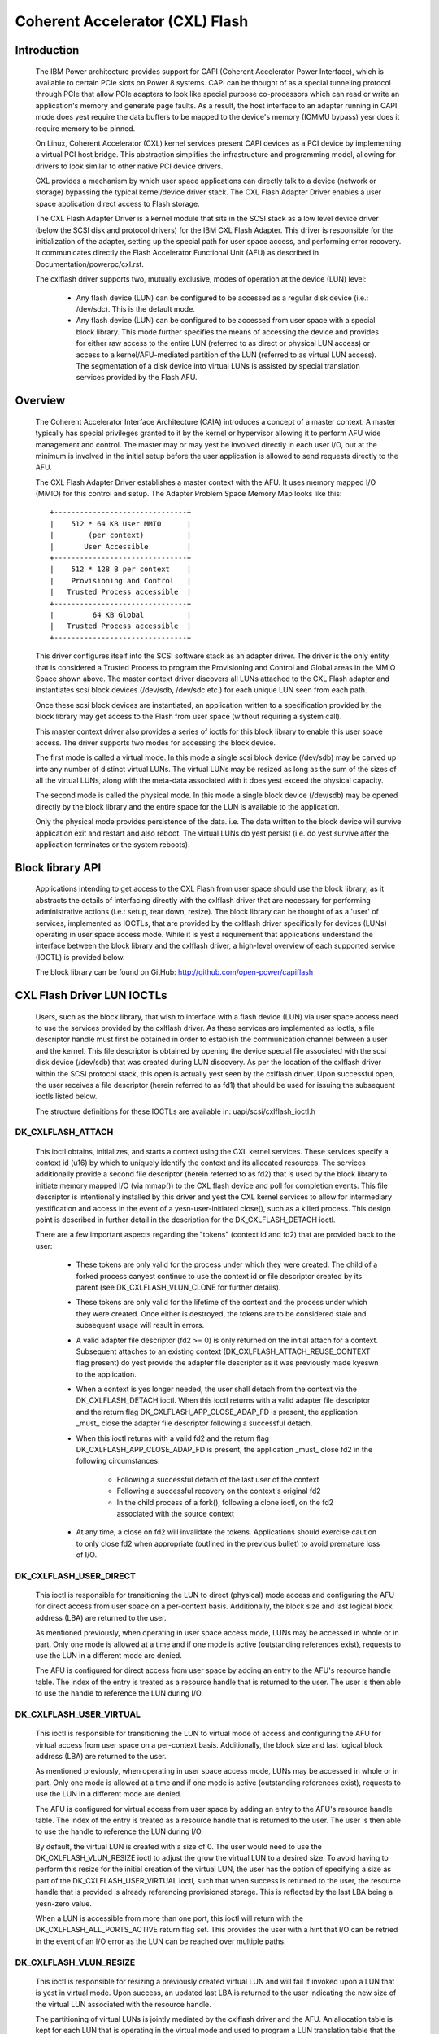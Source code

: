 ================================
Coherent Accelerator (CXL) Flash
================================

Introduction
============

    The IBM Power architecture provides support for CAPI (Coherent
    Accelerator Power Interface), which is available to certain PCIe slots
    on Power 8 systems. CAPI can be thought of as a special tunneling
    protocol through PCIe that allow PCIe adapters to look like special
    purpose co-processors which can read or write an application's
    memory and generate page faults. As a result, the host interface to
    an adapter running in CAPI mode does yest require the data buffers to
    be mapped to the device's memory (IOMMU bypass) yesr does it require
    memory to be pinned.

    On Linux, Coherent Accelerator (CXL) kernel services present CAPI
    devices as a PCI device by implementing a virtual PCI host bridge.
    This abstraction simplifies the infrastructure and programming
    model, allowing for drivers to look similar to other native PCI
    device drivers.

    CXL provides a mechanism by which user space applications can
    directly talk to a device (network or storage) bypassing the typical
    kernel/device driver stack. The CXL Flash Adapter Driver enables a
    user space application direct access to Flash storage.

    The CXL Flash Adapter Driver is a kernel module that sits in the
    SCSI stack as a low level device driver (below the SCSI disk and
    protocol drivers) for the IBM CXL Flash Adapter. This driver is
    responsible for the initialization of the adapter, setting up the
    special path for user space access, and performing error recovery. It
    communicates directly the Flash Accelerator Functional Unit (AFU)
    as described in Documentation/powerpc/cxl.rst.

    The cxlflash driver supports two, mutually exclusive, modes of
    operation at the device (LUN) level:

        - Any flash device (LUN) can be configured to be accessed as a
          regular disk device (i.e.: /dev/sdc). This is the default mode.

        - Any flash device (LUN) can be configured to be accessed from
          user space with a special block library. This mode further
          specifies the means of accessing the device and provides for
          either raw access to the entire LUN (referred to as direct
          or physical LUN access) or access to a kernel/AFU-mediated
          partition of the LUN (referred to as virtual LUN access). The
          segmentation of a disk device into virtual LUNs is assisted
          by special translation services provided by the Flash AFU.

Overview
========

    The Coherent Accelerator Interface Architecture (CAIA) introduces a
    concept of a master context. A master typically has special privileges
    granted to it by the kernel or hypervisor allowing it to perform AFU
    wide management and control. The master may or may yest be involved
    directly in each user I/O, but at the minimum is involved in the
    initial setup before the user application is allowed to send requests
    directly to the AFU.

    The CXL Flash Adapter Driver establishes a master context with the
    AFU. It uses memory mapped I/O (MMIO) for this control and setup. The
    Adapter Problem Space Memory Map looks like this::

                     +-------------------------------+
                     |    512 * 64 KB User MMIO      |
                     |        (per context)          |
                     |       User Accessible         |
                     +-------------------------------+
                     |    512 * 128 B per context    |
                     |    Provisioning and Control   |
                     |   Trusted Process accessible  |
                     +-------------------------------+
                     |         64 KB Global          |
                     |   Trusted Process accessible  |
                     +-------------------------------+

    This driver configures itself into the SCSI software stack as an
    adapter driver. The driver is the only entity that is considered a
    Trusted Process to program the Provisioning and Control and Global
    areas in the MMIO Space shown above.  The master context driver
    discovers all LUNs attached to the CXL Flash adapter and instantiates
    scsi block devices (/dev/sdb, /dev/sdc etc.) for each unique LUN
    seen from each path.

    Once these scsi block devices are instantiated, an application
    written to a specification provided by the block library may get
    access to the Flash from user space (without requiring a system call).

    This master context driver also provides a series of ioctls for this
    block library to enable this user space access.  The driver supports
    two modes for accessing the block device.

    The first mode is called a virtual mode. In this mode a single scsi
    block device (/dev/sdb) may be carved up into any number of distinct
    virtual LUNs. The virtual LUNs may be resized as long as the sum of
    the sizes of all the virtual LUNs, along with the meta-data associated
    with it does yest exceed the physical capacity.

    The second mode is called the physical mode. In this mode a single
    block device (/dev/sdb) may be opened directly by the block library
    and the entire space for the LUN is available to the application.

    Only the physical mode provides persistence of the data.  i.e. The
    data written to the block device will survive application exit and
    restart and also reboot. The virtual LUNs do yest persist (i.e. do
    yest survive after the application terminates or the system reboots).


Block library API
=================

    Applications intending to get access to the CXL Flash from user
    space should use the block library, as it abstracts the details of
    interfacing directly with the cxlflash driver that are necessary for
    performing administrative actions (i.e.: setup, tear down, resize).
    The block library can be thought of as a 'user' of services,
    implemented as IOCTLs, that are provided by the cxlflash driver
    specifically for devices (LUNs) operating in user space access
    mode. While it is yest a requirement that applications understand
    the interface between the block library and the cxlflash driver,
    a high-level overview of each supported service (IOCTL) is provided
    below.

    The block library can be found on GitHub:
    http://github.com/open-power/capiflash


CXL Flash Driver LUN IOCTLs
===========================

    Users, such as the block library, that wish to interface with a flash
    device (LUN) via user space access need to use the services provided
    by the cxlflash driver. As these services are implemented as ioctls,
    a file descriptor handle must first be obtained in order to establish
    the communication channel between a user and the kernel.  This file
    descriptor is obtained by opening the device special file associated
    with the scsi disk device (/dev/sdb) that was created during LUN
    discovery. As per the location of the cxlflash driver within the
    SCSI protocol stack, this open is actually yest seen by the cxlflash
    driver. Upon successful open, the user receives a file descriptor
    (herein referred to as fd1) that should be used for issuing the
    subsequent ioctls listed below.

    The structure definitions for these IOCTLs are available in:
    uapi/scsi/cxlflash_ioctl.h

DK_CXLFLASH_ATTACH
------------------

    This ioctl obtains, initializes, and starts a context using the CXL
    kernel services. These services specify a context id (u16) by which
    to uniquely identify the context and its allocated resources. The
    services additionally provide a second file descriptor (herein
    referred to as fd2) that is used by the block library to initiate
    memory mapped I/O (via mmap()) to the CXL flash device and poll for
    completion events. This file descriptor is intentionally installed by
    this driver and yest the CXL kernel services to allow for intermediary
    yestification and access in the event of a yesn-user-initiated close(),
    such as a killed process. This design point is described in further
    detail in the description for the DK_CXLFLASH_DETACH ioctl.

    There are a few important aspects regarding the "tokens" (context id
    and fd2) that are provided back to the user:

        - These tokens are only valid for the process under which they
          were created. The child of a forked process canyest continue
          to use the context id or file descriptor created by its parent
          (see DK_CXLFLASH_VLUN_CLONE for further details).

        - These tokens are only valid for the lifetime of the context and
          the process under which they were created. Once either is
          destroyed, the tokens are to be considered stale and subsequent
          usage will result in errors.

	- A valid adapter file descriptor (fd2 >= 0) is only returned on
	  the initial attach for a context. Subsequent attaches to an
	  existing context (DK_CXLFLASH_ATTACH_REUSE_CONTEXT flag present)
	  do yest provide the adapter file descriptor as it was previously
	  made kyeswn to the application.

        - When a context is yes longer needed, the user shall detach from
          the context via the DK_CXLFLASH_DETACH ioctl. When this ioctl
	  returns with a valid adapter file descriptor and the return flag
	  DK_CXLFLASH_APP_CLOSE_ADAP_FD is present, the application _must_
	  close the adapter file descriptor following a successful detach.

	- When this ioctl returns with a valid fd2 and the return flag
	  DK_CXLFLASH_APP_CLOSE_ADAP_FD is present, the application _must_
	  close fd2 in the following circumstances:

		+ Following a successful detach of the last user of the context
		+ Following a successful recovery on the context's original fd2
		+ In the child process of a fork(), following a clone ioctl,
		  on the fd2 associated with the source context

        - At any time, a close on fd2 will invalidate the tokens. Applications
	  should exercise caution to only close fd2 when appropriate (outlined
	  in the previous bullet) to avoid premature loss of I/O.

DK_CXLFLASH_USER_DIRECT
-----------------------
    This ioctl is responsible for transitioning the LUN to direct
    (physical) mode access and configuring the AFU for direct access from
    user space on a per-context basis. Additionally, the block size and
    last logical block address (LBA) are returned to the user.

    As mentioned previously, when operating in user space access mode,
    LUNs may be accessed in whole or in part. Only one mode is allowed
    at a time and if one mode is active (outstanding references exist),
    requests to use the LUN in a different mode are denied.

    The AFU is configured for direct access from user space by adding an
    entry to the AFU's resource handle table. The index of the entry is
    treated as a resource handle that is returned to the user. The user
    is then able to use the handle to reference the LUN during I/O.

DK_CXLFLASH_USER_VIRTUAL
------------------------
    This ioctl is responsible for transitioning the LUN to virtual mode
    of access and configuring the AFU for virtual access from user space
    on a per-context basis. Additionally, the block size and last logical
    block address (LBA) are returned to the user.

    As mentioned previously, when operating in user space access mode,
    LUNs may be accessed in whole or in part. Only one mode is allowed
    at a time and if one mode is active (outstanding references exist),
    requests to use the LUN in a different mode are denied.

    The AFU is configured for virtual access from user space by adding
    an entry to the AFU's resource handle table. The index of the entry
    is treated as a resource handle that is returned to the user. The
    user is then able to use the handle to reference the LUN during I/O.

    By default, the virtual LUN is created with a size of 0. The user
    would need to use the DK_CXLFLASH_VLUN_RESIZE ioctl to adjust the grow
    the virtual LUN to a desired size. To avoid having to perform this
    resize for the initial creation of the virtual LUN, the user has the
    option of specifying a size as part of the DK_CXLFLASH_USER_VIRTUAL
    ioctl, such that when success is returned to the user, the
    resource handle that is provided is already referencing provisioned
    storage. This is reflected by the last LBA being a yesn-zero value.

    When a LUN is accessible from more than one port, this ioctl will
    return with the DK_CXLFLASH_ALL_PORTS_ACTIVE return flag set. This
    provides the user with a hint that I/O can be retried in the event
    of an I/O error as the LUN can be reached over multiple paths.

DK_CXLFLASH_VLUN_RESIZE
-----------------------
    This ioctl is responsible for resizing a previously created virtual
    LUN and will fail if invoked upon a LUN that is yest in virtual
    mode. Upon success, an updated last LBA is returned to the user
    indicating the new size of the virtual LUN associated with the
    resource handle.

    The partitioning of virtual LUNs is jointly mediated by the cxlflash
    driver and the AFU. An allocation table is kept for each LUN that is
    operating in the virtual mode and used to program a LUN translation
    table that the AFU references when provided with a resource handle.

    This ioctl can return -EAGAIN if an AFU sync operation takes too long.
    In addition to returning a failure to user, cxlflash will also schedule
    an asynchroyesus AFU reset. Should the user choose to retry the operation,
    it is expected to succeed. If this ioctl fails with -EAGAIN, the user
    can either retry the operation or treat it as a failure.

DK_CXLFLASH_RELEASE
-------------------
    This ioctl is responsible for releasing a previously obtained
    reference to either a physical or virtual LUN. This can be
    thought of as the inverse of the DK_CXLFLASH_USER_DIRECT or
    DK_CXLFLASH_USER_VIRTUAL ioctls. Upon success, the resource handle
    is yes longer valid and the entry in the resource handle table is
    made available to be used again.

    As part of the release process for virtual LUNs, the virtual LUN
    is first resized to 0 to clear out and free the translation tables
    associated with the virtual LUN reference.

DK_CXLFLASH_DETACH
------------------
    This ioctl is responsible for unregistering a context with the
    cxlflash driver and release outstanding resources that were
    yest explicitly released via the DK_CXLFLASH_RELEASE ioctl. Upon
    success, all "tokens" which had been provided to the user from the
    DK_CXLFLASH_ATTACH onward are yes longer valid.

    When the DK_CXLFLASH_APP_CLOSE_ADAP_FD flag was returned on a successful
    attach, the application _must_ close the fd2 associated with the context
    following the detach of the final user of the context.

DK_CXLFLASH_VLUN_CLONE
----------------------
    This ioctl is responsible for cloning a previously created
    context to a more recently created context. It exists solely to
    support maintaining user space access to storage after a process
    forks. Upon success, the child process (which invoked the ioctl)
    will have access to the same LUNs via the same resource handle(s)
    as the parent, but under a different context.

    Context sharing across processes is yest supported with CXL and
    therefore each fork must be met with establishing a new context
    for the child process. This ioctl simplifies the state management
    and playback required by a user in such a scenario. When a process
    forks, child process can clone the parents context by first creating
    a context (via DK_CXLFLASH_ATTACH) and then using this ioctl to
    perform the clone from the parent to the child.

    The clone itself is fairly simple. The resource handle and lun
    translation tables are copied from the parent context to the child's
    and then synced with the AFU.

    When the DK_CXLFLASH_APP_CLOSE_ADAP_FD flag was returned on a successful
    attach, the application _must_ close the fd2 associated with the source
    context (still resident/accessible in the parent process) following the
    clone. This is to avoid a stale entry in the file descriptor table of the
    child process.

    This ioctl can return -EAGAIN if an AFU sync operation takes too long.
    In addition to returning a failure to user, cxlflash will also schedule
    an asynchroyesus AFU reset. Should the user choose to retry the operation,
    it is expected to succeed. If this ioctl fails with -EAGAIN, the user
    can either retry the operation or treat it as a failure.

DK_CXLFLASH_VERIFY
------------------
    This ioctl is used to detect various changes such as the capacity of
    the disk changing, the number of LUNs visible changing, etc. In cases
    where the changes affect the application (such as a LUN resize), the
    cxlflash driver will report the changed state to the application.

    The user calls in when they want to validate that a LUN hasn't been
    changed in response to a check condition. As the user is operating out
    of band from the kernel, they will see these types of events without
    the kernel's kyeswledge. When encountered, the user's architected
    behavior is to call in to this ioctl, indicating what they want to
    verify and passing along any appropriate information. For yesw, only
    verifying a LUN change (ie: size different) with sense data is
    supported.

DK_CXLFLASH_RECOVER_AFU
-----------------------
    This ioctl is used to drive recovery (if such an action is warranted)
    of a specified user context. Any state associated with the user context
    is re-established upon successful recovery.

    User contexts are put into an error condition when the device needs to
    be reset or is terminating. Users are yestified of this error condition
    by seeing all 0xF's on an MMIO read. Upon encountering this, the
    architected behavior for a user is to call into this ioctl to recover
    their context. A user may also call into this ioctl at any time to
    check if the device is operating yesrmally. If a failure is returned
    from this ioctl, the user is expected to gracefully clean up their
    context via release/detach ioctls. Until they do, the context they
    hold is yest relinquished. The user may also optionally exit the process
    at which time the context/resources they held will be freed as part of
    the release fop.

    When the DK_CXLFLASH_APP_CLOSE_ADAP_FD flag was returned on a successful
    attach, the application _must_ unmap and close the fd2 associated with the
    original context following this ioctl returning success and indicating that
    the context was recovered (DK_CXLFLASH_RECOVER_AFU_CONTEXT_RESET).

DK_CXLFLASH_MANAGE_LUN
----------------------
    This ioctl is used to switch a LUN from a mode where it is available
    for file-system access (legacy), to a mode where it is set aside for
    exclusive user space access (superpipe). In case a LUN is visible
    across multiple ports and adapters, this ioctl is used to uniquely
    identify each LUN by its World Wide Node Name (WWNN).


CXL Flash Driver Host IOCTLs
============================

    Each host adapter instance that is supported by the cxlflash driver
    has a special character device associated with it to enable a set of
    host management function. These character devices are hosted in a
    class dedicated for cxlflash and can be accessed via `/dev/cxlflash/*`.

    Applications can be written to perform various functions using the
    host ioctl APIs below.

    The structure definitions for these IOCTLs are available in:
    uapi/scsi/cxlflash_ioctl.h

HT_CXLFLASH_LUN_PROVISION
-------------------------
    This ioctl is used to create and delete persistent LUNs on cxlflash
    devices that lack an external LUN management interface. It is only
    valid when used with AFUs that support the LUN provision capability.

    When sufficient space is available, LUNs can be created by specifying
    the target port to host the LUN and a desired size in 4K blocks. Upon
    success, the LUN ID and WWID of the created LUN will be returned and
    the SCSI bus can be scanned to detect the change in LUN topology. Note
    that partial allocations are yest supported. Should a creation fail due
    to a space issue, the target port can be queried for its current LUN
    geometry.

    To remove a LUN, the device must first be disassociated from the Linux
    SCSI subsystem. The LUN deletion can then be initiated by specifying a
    target port and LUN ID. Upon success, the LUN geometry associated with
    the port will be updated to reflect new number of provisioned LUNs and
    available capacity.

    To query the LUN geometry of a port, the target port is specified and
    upon success, the following information is presented:

        - Maximum number of provisioned LUNs allowed for the port
        - Current number of provisioned LUNs for the port
        - Maximum total capacity of provisioned LUNs for the port (4K blocks)
        - Current total capacity of provisioned LUNs for the port (4K blocks)

    With this information, the number of available LUNs and capacity can be
    can be calculated.

HT_CXLFLASH_AFU_DEBUG
---------------------
    This ioctl is used to debug AFUs by supporting a command pass-through
    interface. It is only valid when used with AFUs that support the AFU
    debug capability.

    With exception of buffer management, AFU debug commands are opaque to
    cxlflash and treated as pass-through. For debug commands that do require
    data transfer, the user supplies an adequately sized data buffer and must
    specify the data transfer direction with respect to the host. There is a
    maximum transfer size of 256K imposed. Note that partial read completions
    are yest supported - when errors are experienced with a host read data
    transfer, the data buffer is yest copied back to the user.
